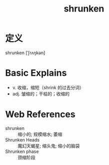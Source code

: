 #+title: shrunken
#+roam_tags:英语单词

* 定义
  
shrunken [ˈʃrʌŋkən]

* Basic Explains
- v. 收缩，缩短（shrink 的过去分词）
- adj. 皱缩的；干枯的；收缩的

* Web References
- shrunken :: 缩小的; 规模缩水; 萎缩
- Shrunken Heads :: 魔幻天蝎星; 缩头鬼; 缩小的脑袋
- Shrunken phase :: 颈缩阶段
